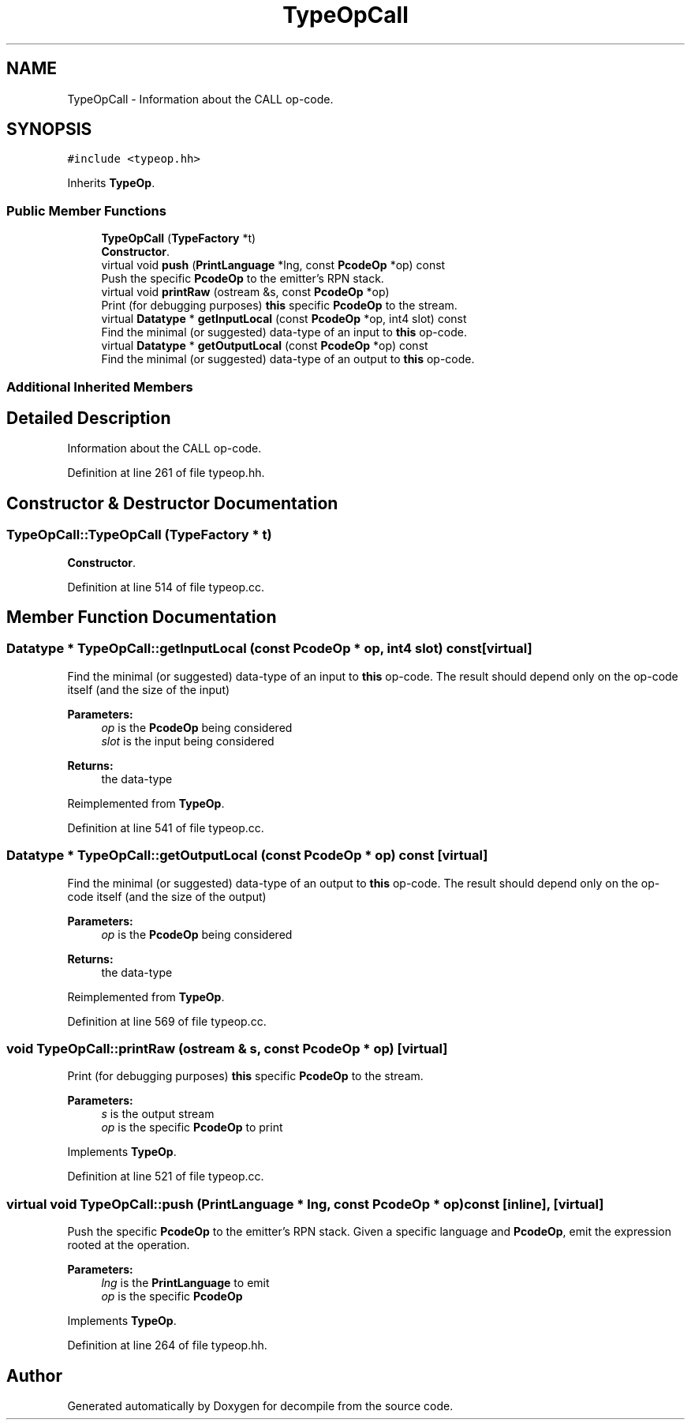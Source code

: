 .TH "TypeOpCall" 3 "Sun Apr 14 2019" "decompile" \" -*- nroff -*-
.ad l
.nh
.SH NAME
TypeOpCall \- Information about the CALL op-code\&.  

.SH SYNOPSIS
.br
.PP
.PP
\fC#include <typeop\&.hh>\fP
.PP
Inherits \fBTypeOp\fP\&.
.SS "Public Member Functions"

.in +1c
.ti -1c
.RI "\fBTypeOpCall\fP (\fBTypeFactory\fP *t)"
.br
.RI "\fBConstructor\fP\&. "
.ti -1c
.RI "virtual void \fBpush\fP (\fBPrintLanguage\fP *lng, const \fBPcodeOp\fP *op) const"
.br
.RI "Push the specific \fBPcodeOp\fP to the emitter's RPN stack\&. "
.ti -1c
.RI "virtual void \fBprintRaw\fP (ostream &s, const \fBPcodeOp\fP *op)"
.br
.RI "Print (for debugging purposes) \fBthis\fP specific \fBPcodeOp\fP to the stream\&. "
.ti -1c
.RI "virtual \fBDatatype\fP * \fBgetInputLocal\fP (const \fBPcodeOp\fP *op, int4 slot) const"
.br
.RI "Find the minimal (or suggested) data-type of an input to \fBthis\fP op-code\&. "
.ti -1c
.RI "virtual \fBDatatype\fP * \fBgetOutputLocal\fP (const \fBPcodeOp\fP *op) const"
.br
.RI "Find the minimal (or suggested) data-type of an output to \fBthis\fP op-code\&. "
.in -1c
.SS "Additional Inherited Members"
.SH "Detailed Description"
.PP 
Information about the CALL op-code\&. 
.PP
Definition at line 261 of file typeop\&.hh\&.
.SH "Constructor & Destructor Documentation"
.PP 
.SS "TypeOpCall::TypeOpCall (\fBTypeFactory\fP * t)"

.PP
\fBConstructor\fP\&. 
.PP
Definition at line 514 of file typeop\&.cc\&.
.SH "Member Function Documentation"
.PP 
.SS "\fBDatatype\fP * TypeOpCall::getInputLocal (const \fBPcodeOp\fP * op, int4 slot) const\fC [virtual]\fP"

.PP
Find the minimal (or suggested) data-type of an input to \fBthis\fP op-code\&. The result should depend only on the op-code itself (and the size of the input) 
.PP
\fBParameters:\fP
.RS 4
\fIop\fP is the \fBPcodeOp\fP being considered 
.br
\fIslot\fP is the input being considered 
.RE
.PP
\fBReturns:\fP
.RS 4
the data-type 
.RE
.PP

.PP
Reimplemented from \fBTypeOp\fP\&.
.PP
Definition at line 541 of file typeop\&.cc\&.
.SS "\fBDatatype\fP * TypeOpCall::getOutputLocal (const \fBPcodeOp\fP * op) const\fC [virtual]\fP"

.PP
Find the minimal (or suggested) data-type of an output to \fBthis\fP op-code\&. The result should depend only on the op-code itself (and the size of the output) 
.PP
\fBParameters:\fP
.RS 4
\fIop\fP is the \fBPcodeOp\fP being considered 
.RE
.PP
\fBReturns:\fP
.RS 4
the data-type 
.RE
.PP

.PP
Reimplemented from \fBTypeOp\fP\&.
.PP
Definition at line 569 of file typeop\&.cc\&.
.SS "void TypeOpCall::printRaw (ostream & s, const \fBPcodeOp\fP * op)\fC [virtual]\fP"

.PP
Print (for debugging purposes) \fBthis\fP specific \fBPcodeOp\fP to the stream\&. 
.PP
\fBParameters:\fP
.RS 4
\fIs\fP is the output stream 
.br
\fIop\fP is the specific \fBPcodeOp\fP to print 
.RE
.PP

.PP
Implements \fBTypeOp\fP\&.
.PP
Definition at line 521 of file typeop\&.cc\&.
.SS "virtual void TypeOpCall::push (\fBPrintLanguage\fP * lng, const \fBPcodeOp\fP * op) const\fC [inline]\fP, \fC [virtual]\fP"

.PP
Push the specific \fBPcodeOp\fP to the emitter's RPN stack\&. Given a specific language and \fBPcodeOp\fP, emit the expression rooted at the operation\&. 
.PP
\fBParameters:\fP
.RS 4
\fIlng\fP is the \fBPrintLanguage\fP to emit 
.br
\fIop\fP is the specific \fBPcodeOp\fP 
.RE
.PP

.PP
Implements \fBTypeOp\fP\&.
.PP
Definition at line 264 of file typeop\&.hh\&.

.SH "Author"
.PP 
Generated automatically by Doxygen for decompile from the source code\&.
